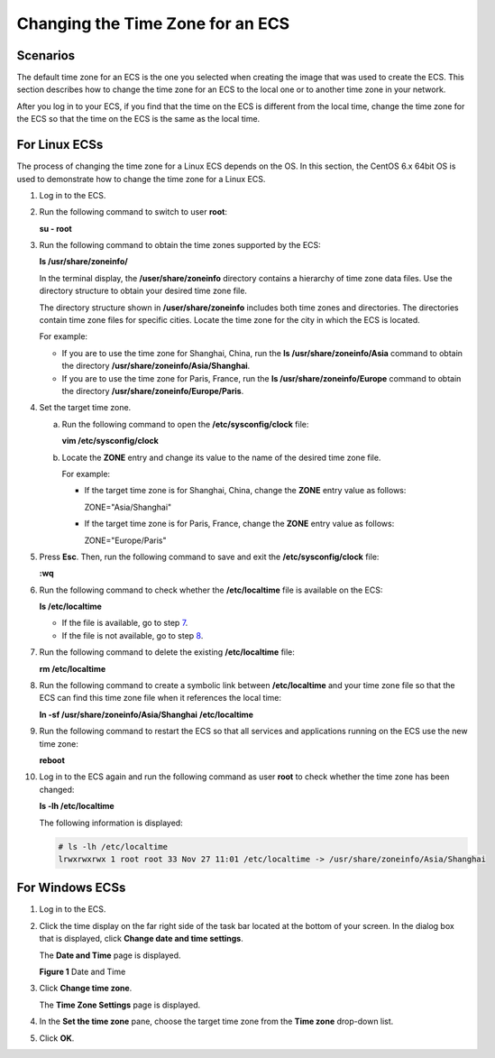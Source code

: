 Changing the Time Zone for an ECS
=================================

Scenarios
---------

The default time zone for an ECS is the one you selected when creating the image that was used to create the ECS. This section describes how to change the time zone for an ECS to the local one or to another time zone in your network.

After you log in to your ECS, if you find that the time on the ECS is different from the local time, change the time zone for the ECS so that the time on the ECS is the same as the local time.

For Linux ECSs
--------------

The process of changing the time zone for a Linux ECS depends on the OS. In this section, the CentOS 6.x 64bit OS is used to demonstrate how to change the time zone for a Linux ECS.

#. Log in to the ECS.

#. Run the following command to switch to user **root**:

   **su - root**

#. Run the following command to obtain the time zones supported by the ECS:

   **ls /usr/share/zoneinfo/**

   In the terminal display, the **/user/share/zoneinfo** directory contains a hierarchy of time zone data files. Use the directory structure to obtain your desired time zone file.

   The directory structure shown in **/user/share/zoneinfo** includes both time zones and directories. The directories contain time zone files for specific cities. Locate the time zone for the city in which the ECS is located.

   For example:

   -  If you are to use the time zone for Shanghai, China, run the **ls /usr/share/zoneinfo/Asia** command to obtain the directory **/usr/share/zoneinfo/Asia/Shanghai**.
   -  If you are to use the time zone for Paris, France, run the **ls /usr/share/zoneinfo/Europe** command to obtain the directory **/usr/share/zoneinfo/Europe/Paris**.

#. Set the target time zone.

   a. Run the following command to open the **/etc/sysconfig/clock** file:

      **vim /etc/sysconfig/clock**

   b. Locate the **ZONE** entry and change its value to the name of the desired time zone file.

      For example:

      -  If the target time zone is for Shanghai, China, change the **ZONE** entry value as follows:

         ZONE="Asia/Shanghai"

      -  If the target time zone is for Paris, France, change the **ZONE** entry value as follows:

         ZONE="Europe/Paris"

#. Press **Esc**. Then, run the following command to save and exit the **/etc/sysconfig/clock** file:

   **:wq**

#. Run the following command to check whether the **/etc/localtime** file is available on the ECS:

   **ls /etc/localtime**

   -  If the file is available, go to step `7 <#EN-US_TOPIC_0040630518__li35115782151653>`__.
   -  If the file is not available, go to step `8 <#EN-US_TOPIC_0040630518__li564938451108>`__.

#. Run the following command to delete the existing **/etc/localtime** file:

   **rm /etc/localtime**

#. Run the following command to create a symbolic link between **/etc/localtime** and your time zone file so that the ECS can find this time zone file when it references the local time:

   **ln -sf /usr/share/zoneinfo/A\ sia/Shanghai** **/etc/localtime**

#. Run the following command to restart the ECS so that all services and applications running on the ECS use the new time zone:

   **reboot**

#. Log in to the ECS again and run the following command as user **root** to check whether the time zone has been changed:

   **ls -lh /etc/localtime**

   The following information is displayed:

   .. code::

      # ls -lh /etc/localtime
      lrwxrwxrwx 1 root root 33 Nov 27 11:01 /etc/localtime -> /usr/share/zoneinfo/Asia/Shanghai

For Windows ECSs
----------------

#. Log in to the ECS.

#. Click the time display on the far right side of the task bar located at the bottom of your screen. In the dialog box that is displayed, click **Change date and time settings**.

   The **Date and Time** page is displayed.

   | **Figure 1** Date and Time
   | |image1|

#. Click **Change time zone**.

   The **Time Zone Settings** page is displayed.

#. In the **Set the time zone** pane, choose the target time zone from the **Time zone** drop-down list.

#. Click **OK**.


.. |image1| image:: /_static/images/en-us_image_0224317546.png
   :class: imgResize

